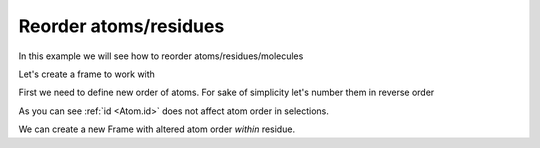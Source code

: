 Reorder atoms/residues
######################

In this example we will see how to reorder atoms/residues/molecules

.. py-exec::
    :context-id: reorder_atoms

    import os
    import pyxmolpp2

Let's create a frame to work with

.. py-exec::
    :context-id: reorder_atoms

    pdb_filename = os.path.join(os.environ["TEST_DATA_PATH"], "pdb/rcsb/1UBQ.pdb")
    pdb_file = pyxmolpp2.PdbFile(pdb_filename)

.. py-exec::
    :context-id: reorder_atoms

    frame = pdb_file.frames()[0]

    print([a.id for a in frame.atoms])

First we need to define new order of atoms.
For sake of simplicity let's number them in reverse order

.. py-exec::
    :context-id: reorder_atoms

    atoms = frame.atoms

    for i, a in enumerate(atoms):
        a.id = atoms.size - i

    # New atom ids:
    print([a.id for a in frame.atoms])


As you can see :ref:`id <Atom.id>` does not affect atom order in selections.

We can create a new Frame with altered atom order `within` residue.

.. py-exec::
    :context-id: reorder_atoms
    :discard-context:

    from pyxmolpp2 import Frame

    # create empty frame with index=0
    new_frame = Frame()

    for mol in frame.molecules:
        # create empty chain with same name
        new_mol = new_frame.add_molecule()
        new_mol.name = mol.name
        for residue in frame.residues:
            # create empty residue with same name and id
            new_residue = new_mol.add_residue()
            new_residue.name, new_residue.id = residue.name, residue.id
            for a in sorted(list(residue.atoms), key=lambda a: a.id):
                new_atom = new_residue.add_atom()
                new_atom.r, new_atom.id, new_atom.name = a.r, a.id, a.name

    # New frame atoms ids:
    print([a.id for a in new_frame.atoms])
